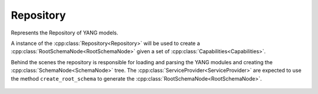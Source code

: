 .. _ref-repository:

Repository
==========


.. cpp:namespace:: ydk::core

.. cpp:class:: Repository

Represents the Repository of YANG models.

A instance of the :cpp:class:`Repository<Repository>` will be used to create a :cpp:class:`RootSchemaNode<RootSchemaNode>` given a set of :cpp:class:`Capabilities<Capabilities>`.

Behind the scenes the repository is responsible for loading and parsing the YANG modules and creating the :cpp:class:`SchemaNode<SchemaNode>` tree. The :cpp:class:`ServiceProvider<ServiceProvider>` are expected to use the method ``create_root_schema`` to generate the :cpp:class:`RootSchemaNode<RootSchemaNode>`.

    .. cpp:member:: std::string m_search_dir

    .. cpp:function:: Repository(const std::string& search_dir)

        Constructor.

        :param m_search_dir: The path in the filesystem where yang files can be found.
        :raises: :cpp:class:`YDKInvalidArgumentException<YDKInvalidArgumentException>` if the search_dir is not a valid directory in the filesystem.

    .. cpp:function:: RootSchemaNode* create_root_schema(const std::vector<Capability> capabilities) const

        Creates the root schema based on the vector of capabilities passed in.

        This method verifies the said capabilities and can throw exceptions if a module is not found in the search directory or cannot be loaded.

        :param capabilities: Vector of :cpp:class:`Capability<Capability>`.
        :return: Pointer to the :cpp:class:`RootSchemaNode<RootSchemaNode>` or ``nullptr`` if one could not be created.
